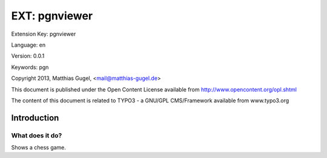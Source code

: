 =========================
EXT: pgnviewer
=========================

Extension Key: pgnviewer

Language: en

Version: 0.0.1

Keywords: pgn

Copyright 2013, Matthias Gugel, <mail@matthias-gugel.de>

This document is published under the Open Content License available from http://www.opencontent.org/opl.shtml

The content of this document is related to TYPO3 - a GNU/GPL CMS/Framework available from www.typo3.org

Introduction
============

What does it do?
----------------
Shows a chess game.
